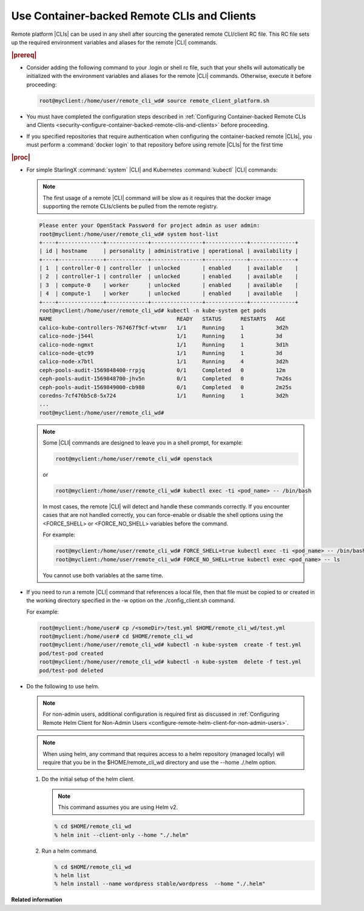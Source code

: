 
.. sso1605707703320
.. _using-container-backed-remote-clis-and-clients:

============================================
Use Container-backed Remote CLIs and Clients
============================================

Remote platform |CLIs| can be used in any shell after sourcing the generated
remote CLI/client RC file. This RC file sets up the required environment
variables and aliases for the remote |CLI| commands.

.. rubric:: |prereq|

.. _using-container-backed-remote-clis-and-clients-ul-vcd-4rf-14b:

-   Consider adding the following command to your .login or shell rc file, such
    that your shells will automatically be initialized with the environment
    variables and aliases for the remote |CLI| commands. Otherwise, execute it
    before proceeding:

    .. code-block:: none

        root@myclient:/home/user/remote_cli_wd# source remote_client_platform.sh

-   You must have completed the configuration steps described in
    :ref:`Configuring Container-backed Remote CLIs and Clients
    <security-configure-container-backed-remote-clis-and-clients>`
    before proceeding.

-   If you specified repositories that require authentication when configuring
    the container-backed remote |CLIs|, you must perform a :command:`docker
    login` to that repository before using remote |CLIs| for the first time

.. rubric:: |proc|

-   For simple StarlingX :command:`system` |CLI| and Kubernetes
    :command:`kubectl` |CLI| commands:

    .. note::
        The first usage of a remote |CLI| command will be slow as it requires
        that the docker image supporting the remote CLIs/clients be pulled from
        the remote registry.

    .. code-block:: none

        Please enter your OpenStack Password for project admin as user admin:
        root@myclient:/home/user/remote_cli_wd# system host-list
        +----+--------------+-------------+----------------+-------------+--------------+
        | id | hostname     | personality | administrative | operational | availability |
        +----+--------------+-------------+----------------+-------------+--------------+
        | 1  | controller-0 | controller  | unlocked       | enabled     | available    |
        | 2  | controller-1 | controller  | unlocked       | enabled     | available    |
        | 3  | compute-0    | worker      | unlocked       | enabled     | available    |
        | 4  | compute-1    | worker      | unlocked       | enabled     | available    |
        +----+--------------+-------------+----------------+-------------+--------------+
        root@myclient:/home/user/remote_cli_wd# kubectl -n kube-system get pods
        NAME                                       READY   STATUS      RESTARTS   AGE
        calico-kube-controllers-767467f9cf-wtvmr   1/1     Running     1          3d2h
        calico-node-j544l                          1/1     Running     1          3d
        calico-node-ngmxt                          1/1     Running     1          3d1h
        calico-node-qtc99                          1/1     Running     1          3d
        calico-node-x7btl                          1/1     Running     4          3d2h
        ceph-pools-audit-1569848400-rrpjq          0/1     Completed   0          12m
        ceph-pools-audit-1569848700-jhv5n          0/1     Completed   0          7m26s
        ceph-pools-audit-1569849000-cb988          0/1     Completed   0          2m25s
        coredns-7cf476b5c8-5x724                   1/1     Running     1          3d2h
        ...
        root@myclient:/home/user/remote_cli_wd#

    .. note::
        Some |CLI| commands are designed to leave you in a shell prompt, for example:

        .. code-block:: none

            root@myclient:/home/user/remote_cli_wd# openstack

        or

        .. code-block:: none

            root@myclient:/home/user/remote_cli_wd# kubectl exec -ti <pod_name> -- /bin/bash

        In most cases, the remote |CLI| will detect and handle these commands
        correctly. If you encounter cases that are not handled correctly, you
        can force-enable or disable the shell options using the <FORCE\_SHELL>
        or <FORCE\_NO\_SHELL> variables before the command.

        For example:

        .. code-block:: none

            root@myclient:/home/user/remote_cli_wd# FORCE_SHELL=true kubectl exec -ti <pod_name> -- /bin/bash
            root@myclient:/home/user/remote_cli_wd# FORCE_NO_SHELL=true kubectl exec <pod_name> -- ls

        You cannot use both variables at the same time.

-   If you need to run a remote |CLI| command that references a local file,
    then that file must be copied to or created in the working directory
    specified in the -w option on the ./config\_client.sh command.

    For example:

    .. code-block:: none

        root@myclient:/home/user# cp /<someDir>/test.yml $HOME/remote_cli_wd/test.yml
        root@myclient:/home/user# cd $HOME/remote_cli_wd
        root@myclient:/home/user/remote_cli_wd# kubectl -n kube-system  create -f test.yml
        pod/test-pod created
        root@myclient:/home/user/remote_cli_wd# kubectl -n kube-system  delete -f test.yml
        pod/test-pod deleted

-   Do the following to use helm.

    .. note::
        For non-admin users, additional configuration is required first as
        discussed in :ref:`Configuring Remote Helm Client for Non-Admin Users
        <configure-remote-helm-client-for-non-admin-users>`.

    .. note::
        When using helm, any command that requires access to a helm repository
        \(managed locally\) will require that you be in the
        $HOME/remote\_cli\_wd directory and use the --home ./.helm option.


    #.  Do the initial setup of the helm client.

        .. note::
            This command assumes you are using Helm v2.

        .. code-block:: none

            % cd $HOME/remote_cli_wd
            % helm init --client-only --home "./.helm"

    #.  Run a helm command.

        .. code-block:: none

            % cd $HOME/remote_cli_wd
            % helm list
            % helm install --name wordpress stable/wordpress  --home "./.helm"



**Related information**

.. seealso::

    :ref:`Configuring Container-backed Remote CLIs and Clients
    <security-configure-container-backed-remote-clis-and-clients>`

    :ref:`Installing Kubectl and Helm Clients Directly on a Host
    <security-install-kubectl-and-helm-clients-directly-on-a-host>`

    :ref:`Configuring Remote Helm Client for Non-Admin Users
    <configure-remote-helm-client-for-non-admin-users>`

